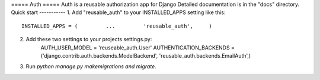 ===== Auth =====
Auth is a reusable authorization app for Django
Detailed documentation is in the "docs" directory.
Quick start -----------
1. Add "reusable_auth" to your INSTALLED_APPS setting like this::
    INSTALLED_APPS = (         ...         'reusable_auth',     )


2. Add these two settings to your projects settings.py:
    AUTH_USER_MODEL = 'reuseable_auth.User'
    AUTHENTICATION_BACKENDS = ('django.contrib.auth.backends.ModelBackend', 'reusable_auth.backends.EmailAuth',)


3. Run `python manage.py makemigrations and migrate`.